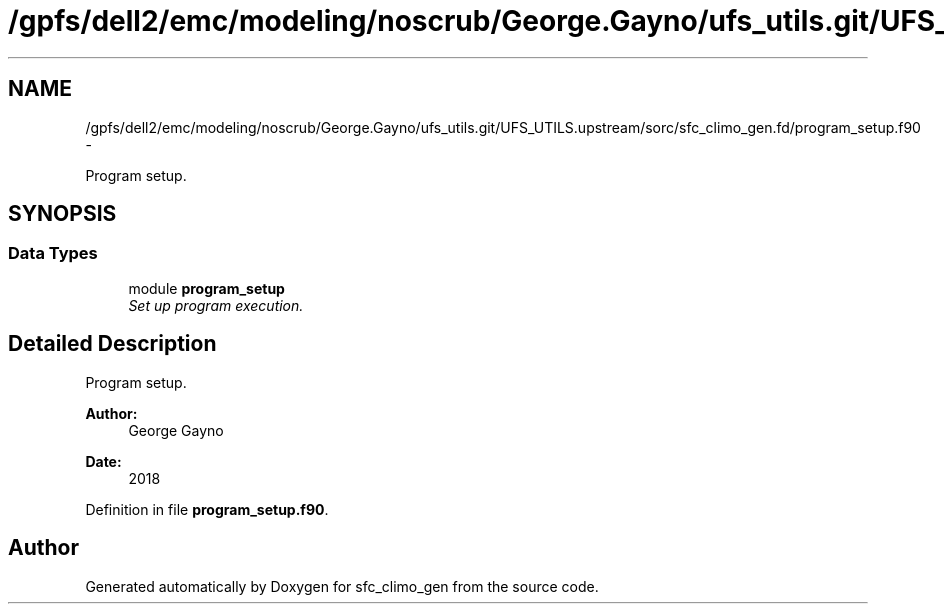 .TH "/gpfs/dell2/emc/modeling/noscrub/George.Gayno/ufs_utils.git/UFS_UTILS.upstream/sorc/sfc_climo_gen.fd/program_setup.f90" 3 "Tue May 3 2022" "Version 1.6.0" "sfc_climo_gen" \" -*- nroff -*-
.ad l
.nh
.SH NAME
/gpfs/dell2/emc/modeling/noscrub/George.Gayno/ufs_utils.git/UFS_UTILS.upstream/sorc/sfc_climo_gen.fd/program_setup.f90 \- 
.PP
Program setup\&.  

.SH SYNOPSIS
.br
.PP
.SS "Data Types"

.in +1c
.ti -1c
.RI "module \fBprogram_setup\fP"
.br
.RI "\fISet up program execution\&. \fP"
.in -1c
.SH "Detailed Description"
.PP 
Program setup\&. 


.PP
\fBAuthor:\fP
.RS 4
George Gayno 
.RE
.PP
\fBDate:\fP
.RS 4
2018 
.RE
.PP

.PP
Definition in file \fBprogram_setup\&.f90\fP\&.
.SH "Author"
.PP 
Generated automatically by Doxygen for sfc_climo_gen from the source code\&.
